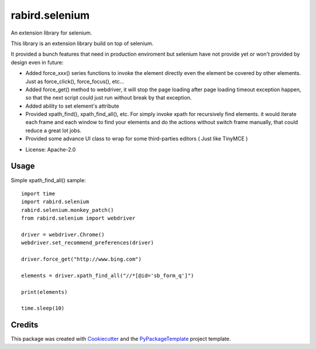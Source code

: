===============
rabird.selenium
===============


.. image:: https://img.shields.io/pypi/v/rabird.selenium.svg
    :target: https://pypi.python.org/pypi/rabird.selenium

.. image:: https://travis-ci.org/starofrainnight/rabird.selenium.svg?branch=master
    :target: https://travis-ci.org/starofrainnight/rabird.selenium

.. image:: https://ci.appveyor.com/api/projects/status/github/starofrainnight/rabird.selenium?svg=true
    :target: https://ci.appveyor.com/project/starofrainnight/rabird.selenium

An extension library for selenium.

This library is an extension library build on top of selenium.

It provided a bunch features that need in production enviroment but selenium
have not provide yet or won't provided by design even in future:

- Added force_xxx() series functions to invoke the element directly even the
  element be covered by other elements. Just as force_click(), force_focus(),
  etc...
- Added force_get() method to webdriver, it will stop the page loading after
  page loading timeout exception happen, so that the next script could just
  run without break by that exception.
- Added ability to set element's attribute
- Provided xpath_find(), xpath_find_all(), etc. For simply invoke xpath for
  recursively find elements. it would iterate each frame and each window to
  find your elements and do the actions without switch frame manually, that
  could reduce a great lot jobs.
- Provided some advance UI class to wrap for some third-parties editors ( Just
  like TinyMCE )

* License: Apache-2.0

Usage
-----

Simple xpath_find_all() sample:

::

    import time
    import rabird.selenium
    rabird.selenium.monkey_patch()
    from rabird.selenium import webdriver

    driver = webdriver.Chrome()
    webdriver.set_recommend_preferences(driver)

    driver.force_get("http://www.bing.com")

    elements = driver.xpath_find_all("//*[@id='sb_form_q']")

    print(elements)

    time.sleep(10)

Credits
---------

This package was created with Cookiecutter_ and the `PyPackageTemplate`_ project template.

.. _Cookiecutter: https://github.com/audreyr/cookiecutter
.. _`PyPackageTemplate`: https://github.com/starofrainnight/rtpl-pypackage

